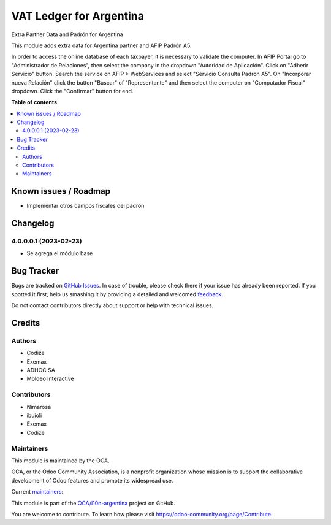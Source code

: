 ========================
VAT Ledger for Argentina
========================

.. !!!!!!!!!!!!!!!!!!!!!!!!!!!!!!!!!!!!!!!!!!!!!!!!!!!!
   !! This file is generated by oca-gen-addon-readme !!
   !! changes will be overwritten.                   !!
   !!!!!!!!!!!!!!!!!!!!!!!!!!!!!!!!!!!!!!!!!!!!!!!!!!!!

.. |badge1| image:: https://img.shields.io/badge/maturity-Beta-yellow.png
    :target: https://odoo-community.org/page/development-status
    :alt: Beta
.. |badge2| image:: https://img.shields.io/badge/licence-AGPL--3-blue.png
    :target: http://www.gnu.org/licenses/agpl-3.0-standalone.html
    :alt: License: AGPL-3
.. |badge3| image:: https://img.shields.io/badge/github-OCA%2Fl10n--argentina-lightgray.png?logo=github
    :target: https://github.com/OCA/l10n-argentina/tree/14.0/l10n_ar_ledger
    :alt: OCA/l10n-argentina
.. |badge4| image:: https://img.shields.io/badge/weblate-Translate%20me-F47D42.png
    :target: https://translation.odoo-community.org/projects/l10n-argentina-14-0/l10n-argentina-14-0-l10n_ar_ledger
    :alt: Translate me on Weblate
.. |badge5| image:: https://img.shields.io/badge/runbot-Try%20me-875A7B.png
    :target: https://runbot.odoo-community.org/runbot/179/14.0
    :alt: Try me on Runbot

|badge1| |badge2| |badge3| |badge4| |badge5| 

Extra Partner Data and Padrón for Argentina

This module adds extra data for Argentina partner and AFIP Padrón A5.

In order to access the online database of each taxpayer, it is necessary to validate the computer.
In AFIP Portal go to "Administrador de Relaciones", then select the company in the dropdown "Autoridad de Aplicación".
Click on "Adherir Servicio" button. Search the service on AFIP > WebServices and select "Servicio Consulta Padron A5".
On "Incorporar nueva Relación" click the button "Buscar" of "Representante" and then select the computer on "Computador Fiscal" dropdown.
Click the "Confirmar" button for end.

**Table of contents**

.. contents::
   :local:

Known issues / Roadmap
======================

* Implementar otros campos fiscales del padrón

Changelog
=========

4.0.0.0.1 (2023-02-23)
~~~~~~~~~~~~~~~~~~~~~~~

* Se agrega el módulo base

Bug Tracker
===========

Bugs are tracked on `GitHub Issues <https://github.com/OCA/l10n-argentina/issues>`_.
In case of trouble, please check there if your issue has already been reported.
If you spotted it first, help us smashing it by providing a detailed and welcomed
`feedback <https://github.com/OCA/l10n-argentina/issues/new?body=module:%20l10n_ar_ledger%0Aversion:%2014.0%0A%0A**Steps%20to%20reproduce**%0A-%20...%0A%0A**Current%20behavior**%0A%0A**Expected%20behavior**>`_.

Do not contact contributors directly about support or help with technical issues.

Credits
=======

Authors
~~~~~~~

* Codize
* Exemax
* ADHOC SA
* Moldeo Interactive

Contributors
~~~~~~~~~~~~

- Nimarosa
- ibuioli
- Exemax
- Codize

Maintainers
~~~~~~~~~~~

This module is maintained by the OCA.

.. image:: https://odoo-community.org/logo.png
   :alt: Odoo Community Association
   :target: https://odoo-community.org

OCA, or the Odoo Community Association, is a nonprofit organization whose
mission is to support the collaborative development of Odoo features and
promote its widespread use.

.. |maintainer-nimarosa| image:: https://github.com/nimarosa.png?size=40px
    :target: https://github.com/nimarosa
    :alt: nimarosa
.. |maintainer-ibuioli| image:: https://github.com/ibuioli.png?size=40px
    :target: https://github.com/ibuioli
    :alt: ibuioli

Current `maintainers <https://odoo-community.org/page/maintainer-role>`__:

|maintainer-nimarosa| |maintainer-ibuioli| 

This module is part of the `OCA/l10n-argentina <https://github.com/OCA/l10n-argentina/tree/14.0/l10n_ar_ledger>`_ project on GitHub.

You are welcome to contribute. To learn how please visit https://odoo-community.org/page/Contribute.
